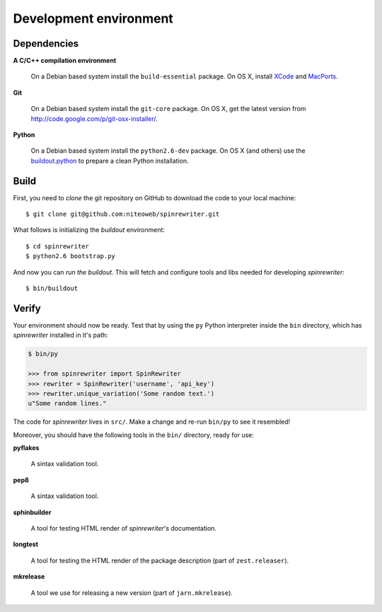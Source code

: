 .. _conventions:

=======================
Development environment
=======================

Dependencies
============

**A C/C++ compilation environment**

  On a Debian based system install the ``build-essential`` package. On OS X,
  install `XCode <http://developer.apple.com/technologies/tools/xcode.html>`_
  and `MacPorts <http://www.macports.org>`_.

**Git**

  On a Debian based system install the ``git-core`` package. On OS X, get the
  latest version from http://code.google.com/p/git-osx-installer/.

**Python**

  On a Debian based system install the ``python2.6-dev`` package. On OS X (and
  others) use the `buildout.python <http://TODO>`_ to prepare a clean Python installation.


Build
=====

First, you need to `clone` the git repository on GitHub to download the code
to your local machine::

    $ git clone git@github.com:niteoweb/spinrewriter.git

What follows is initializing the `buildout` environment::

    $ cd spinrewriter
    $ python2.6 bootstrap.py

And now you can `run the buildout`. This will fetch and configure tools and libs
needed for developing `spinrewriter`::

    $ bin/buildout


Verify
======

Your environment should now be ready. Test that by using the ``py`` Python
interpreter inside the ``bin`` directory, which has `spinrewriter` installed
in it's path:

.. sourcecode:: python

    $ bin/py

    >>> from spinrewriter import SpinRewriter
    >>> rewriter = SpinRewriter('username', 'api_key')
    >>> rewriter.unique_variation('Some random text.')
    u"Some random lines."

The code for `spinrewriter` lives in ``src/``. Make a change and re-run
``bin/py`` to see it resembled!

Moreover, you should have the following tools in the ``bin/`` directory, ready
for use:

**pyflakes**

    A sintax validation tool.

**pep8**

    A sintax validation tool.

**sphinbuilder**

    A tool for testing HTML render of `spinrewriter`'s documentation.

**longtest**

    A tool for testing the HTML render of the package description (part of
    ``zest.releaser``).

**mkrelease**

    A tool we use for releasing a new version (part of ``jarn.mkrelease``).

